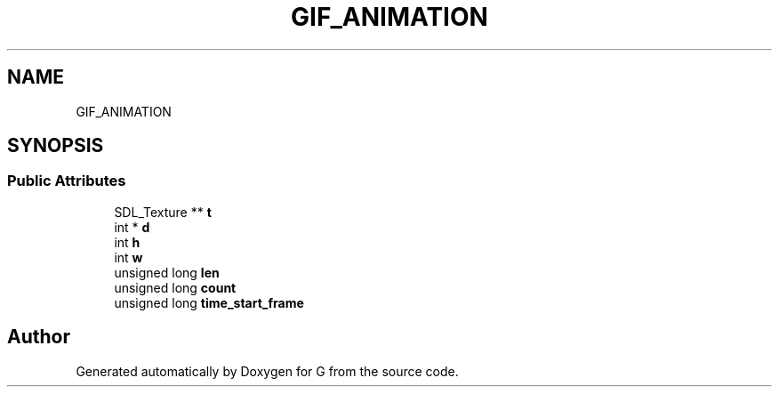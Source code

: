 .TH "GIF_ANIMATION" 3 "G" \" -*- nroff -*-
.ad l
.nh
.SH NAME
GIF_ANIMATION
.SH SYNOPSIS
.br
.PP
.SS "Public Attributes"

.in +1c
.ti -1c
.RI "SDL_Texture ** \fBt\fP"
.br
.ti -1c
.RI "int * \fBd\fP"
.br
.ti -1c
.RI "int \fBh\fP"
.br
.ti -1c
.RI "int \fBw\fP"
.br
.ti -1c
.RI "unsigned long \fBlen\fP"
.br
.ti -1c
.RI "unsigned long \fBcount\fP"
.br
.ti -1c
.RI "unsigned long \fBtime_start_frame\fP"
.br
.in -1c

.SH "Author"
.PP 
Generated automatically by Doxygen for G from the source code\&.
